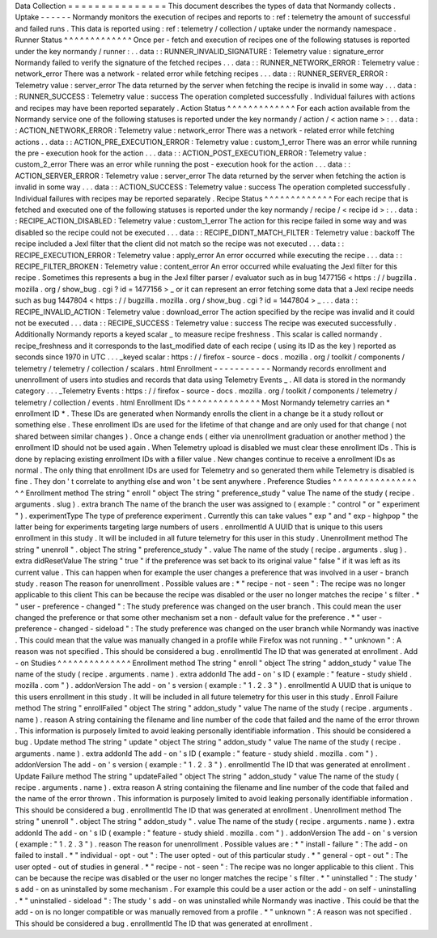 Data
Collection
=
=
=
=
=
=
=
=
=
=
=
=
=
=
=
This
document
describes
the
types
of
data
that
Normandy
collects
.
Uptake
-
-
-
-
-
-
Normandy
monitors
the
execution
of
recipes
and
reports
to
:
ref
:
telemetry
the
amount
of
successful
and
failed
runs
.
This
data
is
reported
using
:
ref
:
telemetry
/
collection
/
uptake
under
the
normandy
namespace
.
Runner
Status
^
^
^
^
^
^
^
^
^
^
^
^
^
Once
per
-
fetch
and
execution
of
recipes
one
of
the
following
statuses
is
reported
under
the
key
normandy
/
runner
:
.
.
data
:
:
RUNNER_INVALID_SIGNATURE
:
Telemetry
value
:
signature_error
Normandy
failed
to
verify
the
signature
of
the
fetched
recipes
.
.
.
data
:
:
RUNNER_NETWORK_ERROR
:
Telemetry
value
:
network_error
There
was
a
network
-
related
error
while
fetching
recipes
.
.
.
data
:
:
RUNNER_SERVER_ERROR
:
Telemetry
value
:
server_error
The
data
returned
by
the
server
when
fetching
the
recipe
is
invalid
in
some
way
.
.
.
data
:
:
RUNNER_SUCCESS
:
Telemetry
value
:
success
The
operation
completed
successfully
.
Individual
failures
with
actions
and
recipes
may
have
been
reported
separately
.
Action
Status
^
^
^
^
^
^
^
^
^
^
^
^
^
For
each
action
available
from
the
Normandy
service
one
of
the
following
statuses
is
reported
under
the
key
normandy
/
action
/
<
action
name
>
:
.
.
data
:
:
ACTION_NETWORK_ERROR
:
Telemetry
value
:
network_error
There
was
a
network
-
related
error
while
fetching
actions
.
.
data
:
:
ACTION_PRE_EXECUTION_ERROR
:
Telemetry
value
:
custom_1_error
There
was
an
error
while
running
the
pre
-
execution
hook
for
the
action
.
.
.
data
:
:
ACTION_POST_EXECUTION_ERROR
:
Telemetry
value
:
custom_2_error
There
was
an
error
while
running
the
post
-
execution
hook
for
the
action
.
.
.
data
:
:
ACTION_SERVER_ERROR
:
Telemetry
value
:
server_error
The
data
returned
by
the
server
when
fetching
the
action
is
invalid
in
some
way
.
.
.
data
:
:
ACTION_SUCCESS
:
Telemetry
value
:
success
The
operation
completed
successfully
.
Individual
failures
with
recipes
may
be
reported
separately
.
Recipe
Status
^
^
^
^
^
^
^
^
^
^
^
^
^
For
each
recipe
that
is
fetched
and
executed
one
of
the
following
statuses
is
reported
under
the
key
normandy
/
recipe
/
<
recipe
id
>
:
.
.
data
:
:
RECIPE_ACTION_DISABLED
:
Telemetry
value
:
custom_1_error
The
action
for
this
recipe
failed
in
some
way
and
was
disabled
so
the
recipe
could
not
be
executed
.
.
.
data
:
:
RECIPE_DIDNT_MATCH_FILTER
:
Telemetry
value
:
backoff
The
recipe
included
a
Jexl
filter
that
the
client
did
not
match
so
the
recipe
was
not
executed
.
.
.
data
:
:
RECIPE_EXECUTION_ERROR
:
Telemetry
value
:
apply_error
An
error
occurred
while
executing
the
recipe
.
.
.
data
:
:
RECIPE_FILTER_BROKEN
:
Telemetry
value
:
content_error
An
error
occurred
while
evaluating
the
Jexl
filter
for
this
recipe
.
Sometimes
this
represents
a
bug
in
the
Jexl
filter
parser
/
evaluator
such
as
in
bug
1477156
<
https
:
/
/
bugzilla
.
mozilla
.
org
/
show_bug
.
cgi
?
id
=
1477156
>
_
or
it
can
represent
an
error
fetching
some
data
that
a
Jexl
recipe
needs
such
as
bug
1447804
<
https
:
/
/
bugzilla
.
mozilla
.
org
/
show_bug
.
cgi
?
id
=
1447804
>
_
.
.
.
data
:
:
RECIPE_INVALID_ACTION
:
Telemetry
value
:
download_error
The
action
specified
by
the
recipe
was
invalid
and
it
could
not
be
executed
.
.
.
data
:
:
RECIPE_SUCCESS
:
Telemetry
value
:
success
The
recipe
was
executed
successfully
.
Additionally
Normandy
reports
a
keyed
scalar
_
to
measure
recipe
freshness
.
This
scalar
is
called
normandy
.
recipe_freshness
and
it
corresponds
to
the
last_modified
date
of
each
recipe
(
using
its
ID
as
the
key
)
reported
as
seconds
since
1970
in
UTC
.
.
.
_keyed
scalar
:
https
:
/
/
firefox
-
source
-
docs
.
mozilla
.
org
/
toolkit
/
components
/
telemetry
/
telemetry
/
collection
/
scalars
.
html
Enrollment
-
-
-
-
-
-
-
-
-
-
-
Normandy
records
enrollment
and
unenrollment
of
users
into
studies
and
records
that
data
using
Telemetry
Events
_
.
All
data
is
stored
in
the
normandy
category
.
.
.
_Telemetry
Events
:
https
:
/
/
firefox
-
source
-
docs
.
mozilla
.
org
/
toolkit
/
components
/
telemetry
/
telemetry
/
collection
/
events
.
html
Enrollment
IDs
^
^
^
^
^
^
^
^
^
^
^
^
^
^
Most
Normandy
telemetry
carries
an
*
enrollment
ID
*
.
These
IDs
are
generated
when
Normandy
enrolls
the
client
in
a
change
be
it
a
study
rollout
or
something
else
.
These
enrollment
IDs
are
used
for
the
lifetime
of
that
change
and
are
only
used
for
that
change
(
not
shared
between
similar
changes
)
.
Once
a
change
ends
(
either
via
unenrollment
graduation
or
another
method
)
the
enrollment
ID
should
not
be
used
again
.
When
Telemetry
upload
is
disabled
we
must
clear
these
enrollment
IDs
.
This
is
done
by
replacing
existing
enrollment
IDs
with
a
filler
value
.
New
changes
continue
to
receive
a
enrollment
IDs
as
normal
.
The
only
thing
that
enrollment
IDs
are
used
for
Telemetry
and
so
generated
them
while
Telemetry
is
disabled
is
fine
.
They
don
'
t
correlate
to
anything
else
and
won
'
t
be
sent
anywhere
.
Preference
Studies
^
^
^
^
^
^
^
^
^
^
^
^
^
^
^
^
^
^
Enrollment
method
The
string
"
enroll
"
object
The
string
"
preference_study
"
value
The
name
of
the
study
(
recipe
.
arguments
.
slug
)
.
extra
branch
The
name
of
the
branch
the
user
was
assigned
to
(
example
:
"
control
"
or
"
experiment
"
)
.
experimentType
The
type
of
preference
experiment
.
Currently
this
can
take
values
"
exp
"
and
"
exp
-
highpop
"
the
latter
being
for
experiments
targeting
large
numbers
of
users
.
enrollmentId
A
UUID
that
is
unique
to
this
users
enrollment
in
this
study
.
It
will
be
included
in
all
future
telemetry
for
this
user
in
this
study
.
Unenrollment
method
The
string
"
unenroll
"
.
object
The
string
"
preference_study
"
.
value
The
name
of
the
study
(
recipe
.
arguments
.
slug
)
.
extra
didResetValue
The
string
"
true
"
if
the
preference
was
set
back
to
its
original
value
"
false
"
if
it
was
left
as
its
current
value
.
This
can
happen
when
for
example
the
user
changes
a
preference
that
was
involved
in
a
user
-
branch
study
.
reason
The
reason
for
unenrollment
.
Possible
values
are
:
*
"
recipe
-
not
-
seen
"
:
The
recipe
was
no
longer
applicable
to
this
client
This
can
be
because
the
recipe
was
disabled
or
the
user
no
longer
matches
the
recipe
'
s
filter
.
*
"
user
-
preference
-
changed
"
:
The
study
preference
was
changed
on
the
user
branch
.
This
could
mean
the
user
changed
the
preference
or
that
some
other
mechanism
set
a
non
-
default
value
for
the
preference
.
*
"
user
-
preference
-
changed
-
sideload
"
:
The
study
preference
was
changed
on
the
user
branch
while
Normandy
was
inactive
.
This
could
mean
that
the
value
was
manually
changed
in
a
profile
while
Firefox
was
not
running
.
*
"
unknown
"
:
A
reason
was
not
specified
.
This
should
be
considered
a
bug
.
enrollmentId
The
ID
that
was
generated
at
enrollment
.
Add
-
on
Studies
^
^
^
^
^
^
^
^
^
^
^
^
^
^
Enrollment
method
The
string
"
enroll
"
object
The
string
"
addon_study
"
value
The
name
of
the
study
(
recipe
.
arguments
.
name
)
.
extra
addonId
The
add
-
on
'
s
ID
(
example
:
"
feature
-
study
shield
.
mozilla
.
com
"
)
.
addonVersion
The
add
-
on
'
s
version
(
example
:
"
1
.
2
.
3
"
)
.
enrollmentId
A
UUID
that
is
unique
to
this
users
enrollment
in
this
study
.
It
will
be
included
in
all
future
telemetry
for
this
user
in
this
study
.
Enroll
Failure
method
The
string
"
enrollFailed
"
object
The
string
"
addon_study
"
value
The
name
of
the
study
(
recipe
.
arguments
.
name
)
.
reason
A
string
containing
the
filename
and
line
number
of
the
code
that
failed
and
the
name
of
the
error
thrown
.
This
information
is
purposely
limited
to
avoid
leaking
personally
identifiable
information
.
This
should
be
considered
a
bug
.
Update
method
The
string
"
update
"
object
The
string
"
addon_study
"
value
The
name
of
the
study
(
recipe
.
arguments
.
name
)
.
extra
addonId
The
add
-
on
'
s
ID
(
example
:
"
feature
-
study
shield
.
mozilla
.
com
"
)
.
addonVersion
The
add
-
on
'
s
version
(
example
:
"
1
.
2
.
3
"
)
.
enrollmentId
The
ID
that
was
generated
at
enrollment
.
Update
Failure
method
The
string
"
updateFailed
"
object
The
string
"
addon_study
"
value
The
name
of
the
study
(
recipe
.
arguments
.
name
)
.
extra
reason
A
string
containing
the
filename
and
line
number
of
the
code
that
failed
and
the
name
of
the
error
thrown
.
This
information
is
purposely
limited
to
avoid
leaking
personally
identifiable
information
.
This
should
be
considered
a
bug
.
enrollmentId
The
ID
that
was
generated
at
enrollment
.
Unenrollment
method
The
string
"
unenroll
"
.
object
The
string
"
addon_study
"
.
value
The
name
of
the
study
(
recipe
.
arguments
.
name
)
.
extra
addonId
The
add
-
on
'
s
ID
(
example
:
"
feature
-
study
shield
.
mozilla
.
com
"
)
.
addonVersion
The
add
-
on
'
s
version
(
example
:
"
1
.
2
.
3
"
)
.
reason
The
reason
for
unenrollment
.
Possible
values
are
:
*
"
install
-
failure
"
:
The
add
-
on
failed
to
install
.
*
"
individual
-
opt
-
out
"
:
The
user
opted
-
out
of
this
particular
study
.
*
"
general
-
opt
-
out
"
:
The
user
opted
-
out
of
studies
in
general
.
*
"
recipe
-
not
-
seen
"
:
The
recipe
was
no
longer
applicable
to
this
client
.
This
can
be
because
the
recipe
was
disabled
or
the
user
no
longer
matches
the
recipe
'
s
filter
.
*
"
uninstalled
"
:
The
study
'
s
add
-
on
as
uninstalled
by
some
mechanism
.
For
example
this
could
be
a
user
action
or
the
add
-
on
self
-
uninstalling
.
*
"
uninstalled
-
sideload
"
:
The
study
'
s
add
-
on
was
uninstalled
while
Normandy
was
inactive
.
This
could
be
that
the
add
-
on
is
no
longer
compatible
or
was
manually
removed
from
a
profile
.
*
"
unknown
"
:
A
reason
was
not
specified
.
This
should
be
considered
a
bug
.
enrollmentId
The
ID
that
was
generated
at
enrollment
.
